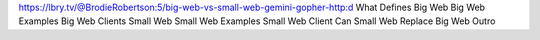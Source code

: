 https://lbry.tv/@BrodieRobertson:5/big-web-vs-small-web-gemini-gopher-http:d
What Defines Big Web
Big Web Examples
Big Web Clients
Small Web
Small Web Examples
Small Web Client
Can Small Web Replace Big Web
Outro
